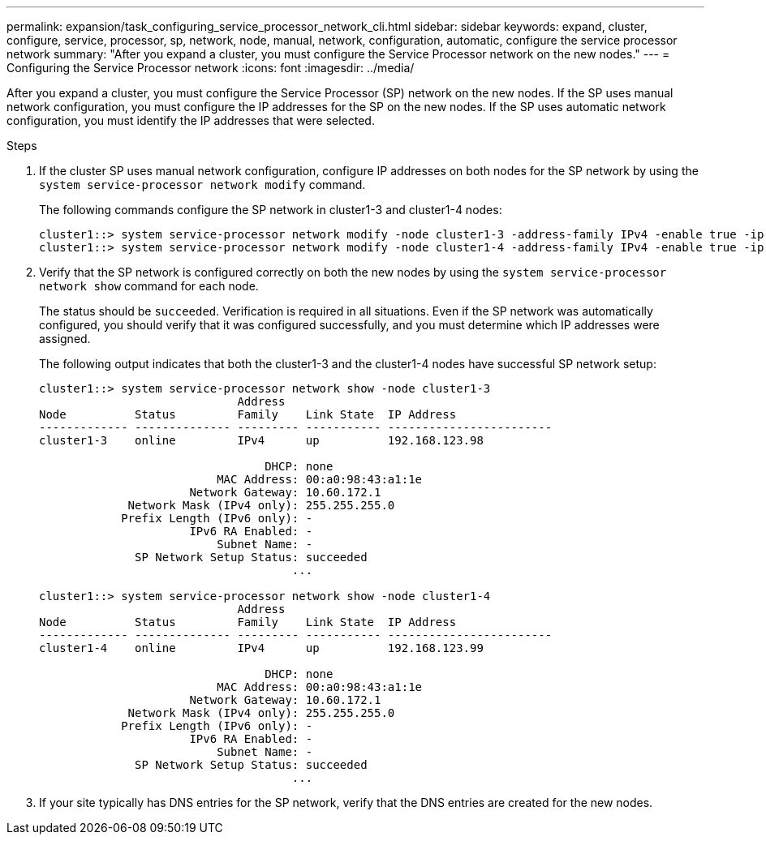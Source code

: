 ---
permalink: expansion/task_configuring_service_processor_network_cli.html
sidebar: sidebar
keywords: expand, cluster, configure, service, processor, sp, network, node, manual, network, configuration, automatic, configure the service processor network
summary: "After you expand a cluster, you must configure the Service Processor network on the new nodes."
---
= Configuring the Service Processor network
:icons: font
:imagesdir: ../media/

[.lead]
After you expand a cluster, you must configure the Service Processor (SP) network on the new nodes. If the SP uses manual network configuration, you must configure the IP addresses for the SP on the new nodes. If the SP uses automatic network configuration, you must identify the IP addresses that were selected.

.Steps

. If the cluster SP uses manual network configuration, configure IP addresses on both nodes for the SP network by using the `system service-processor network modify` command.
+
The following commands configure the SP network in cluster1-3 and cluster1-4 nodes:
+
----
cluster1::> system service-processor network modify -node cluster1-3 -address-family IPv4 -enable true -ip-address 192.168.123.98-netmask 255.255.255.0 -gateway 192.168.123.1
cluster1::> system service-processor network modify -node cluster1-4 -address-family IPv4 -enable true -ip-address 192.168.123.99 -netmask 255.255.255.0 -gateway 192.168.123.1
----

. Verify that the SP network is configured correctly on both the new nodes by using the `system service-processor network show` command for each node.
+
The status should be `succeeded`. Verification is required in all situations. Even if the SP network was automatically configured, you should verify that it was configured successfully, and you must determine which IP addresses were assigned.
+
The following output indicates that both the cluster1-3 and the cluster1-4 nodes have successful SP network setup:
+
----
cluster1::> system service-processor network show -node cluster1-3
                             Address
Node          Status         Family    Link State  IP Address
------------- -------------- --------- ----------- ------------------------
cluster1-3    online         IPv4      up          192.168.123.98

                                 DHCP: none
                          MAC Address: 00:a0:98:43:a1:1e
                      Network Gateway: 10.60.172.1
             Network Mask (IPv4 only): 255.255.255.0
            Prefix Length (IPv6 only): -
                      IPv6 RA Enabled: -
                          Subnet Name: -
              SP Network Setup Status: succeeded
                                     ...

cluster1::> system service-processor network show -node cluster1-4
                             Address
Node          Status         Family    Link State  IP Address
------------- -------------- --------- ----------- ------------------------
cluster1-4    online         IPv4      up          192.168.123.99

                                 DHCP: none
                          MAC Address: 00:a0:98:43:a1:1e
                      Network Gateway: 10.60.172.1
             Network Mask (IPv4 only): 255.255.255.0
            Prefix Length (IPv6 only): -
                      IPv6 RA Enabled: -
                          Subnet Name: -
              SP Network Setup Status: succeeded
                                     ...
----

. If your site typically has DNS entries for the SP network, verify that the DNS entries are created for the new nodes.
